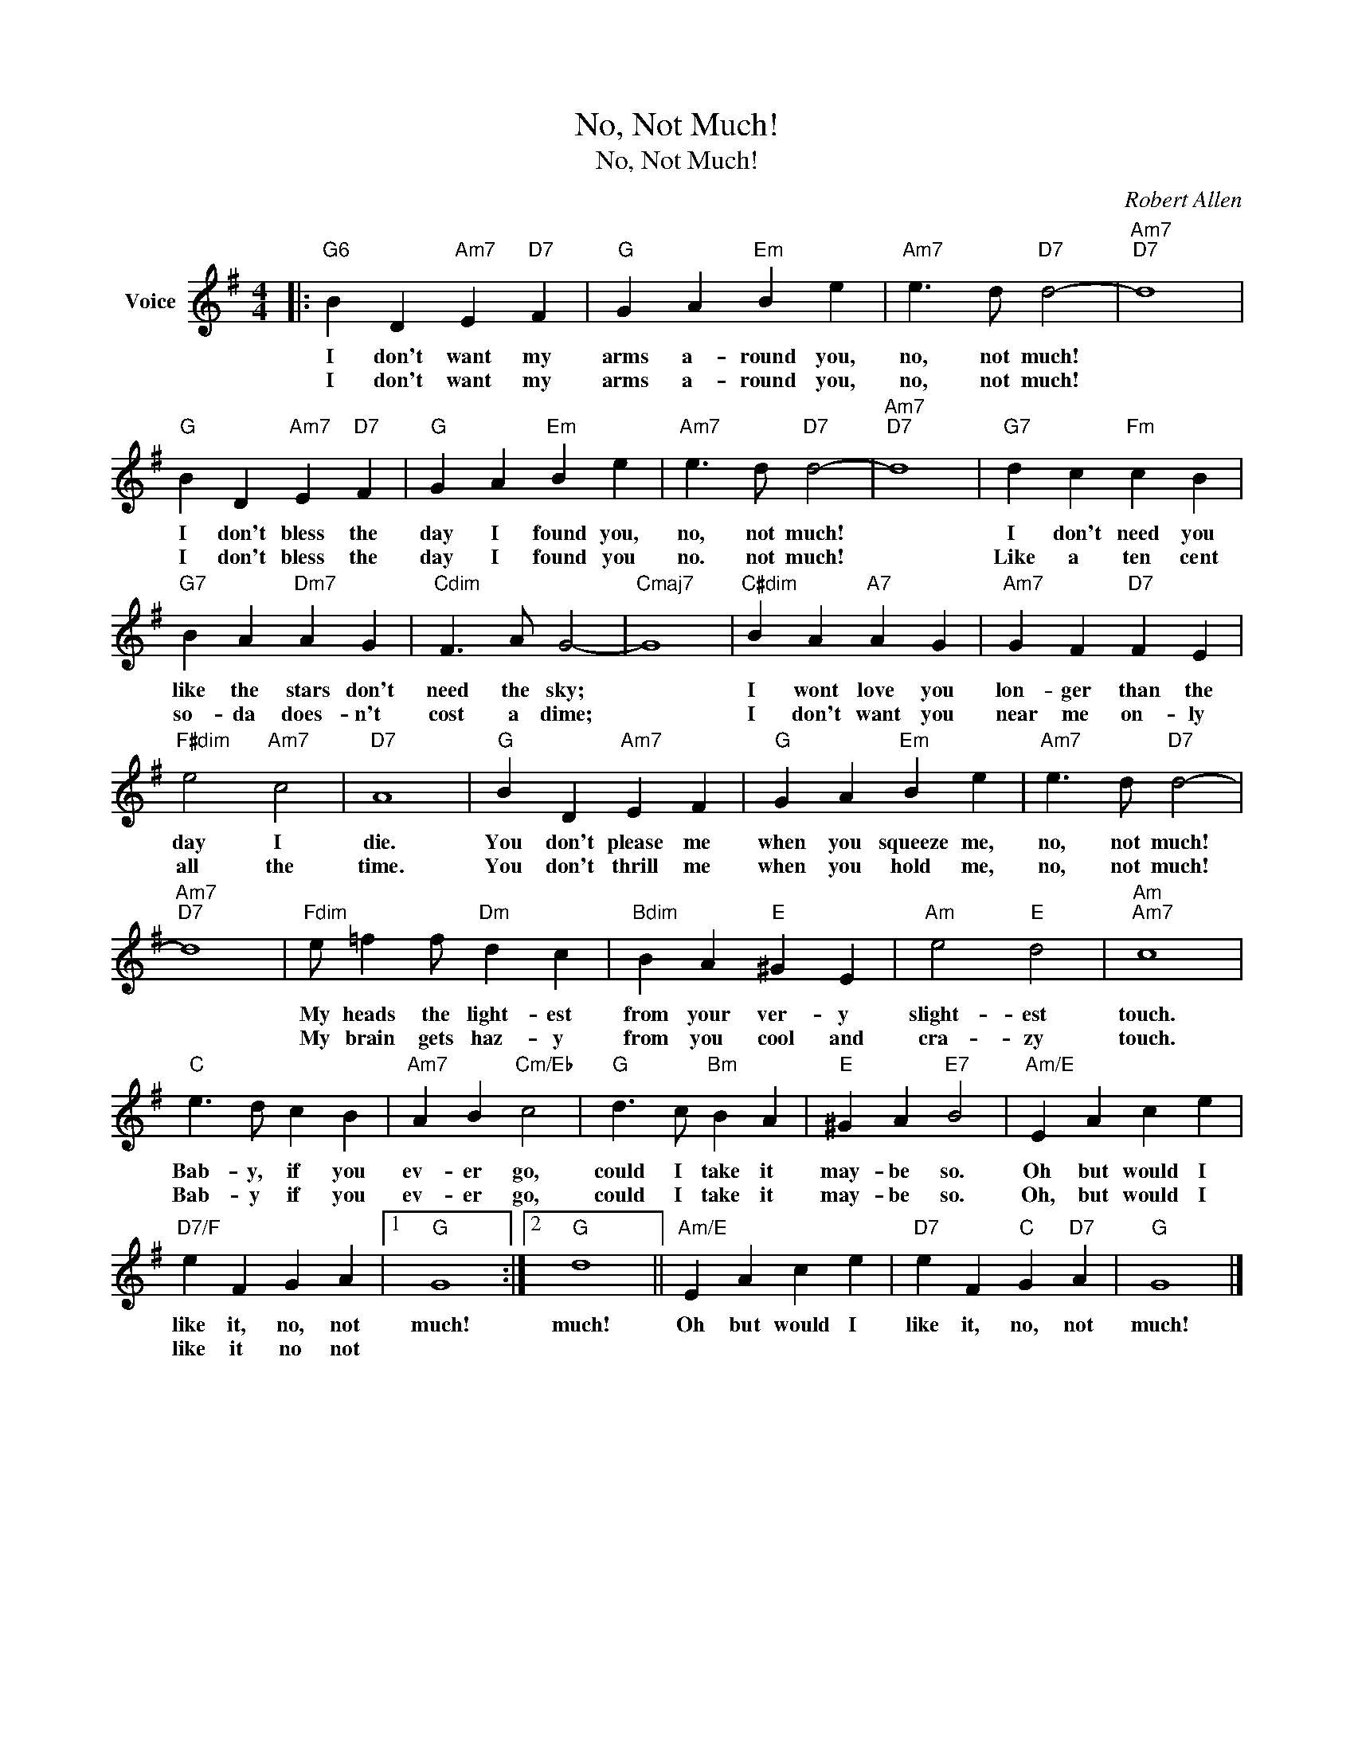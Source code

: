 X:1
T:No, Not Much!
T:No, Not Much!
C:Robert Allen
Z:All Rights Reserved
L:1/4
M:4/4
K:G
V:1 treble nm="Voice"
%%MIDI program 52
V:1
|:"G6" B D"Am7" E"D7" F |"G" G A"Em" B e |"Am7" e3/2 d/"D7" d2- |"Am7""D7" d4 | %4
w: I don't want my|arms a- round you,|no, not much!||
w: I don't want my|arms a- round you,|no, not much!||
"G" B D"Am7" E"D7" F |"G" G A"Em" B e |"Am7" e3/2 d/"D7" d2- |"Am7""D7" d4 |"G7" d c"Fm" c B | %9
w: I don't bless the|day I found you,|no, not much!||I don't need you|
w: I don't bless the|day I found you|no. not much!||Like a ten cent|
"G7" B A"Dm7" A G |"Cdim" F3/2 A/ G2- |"Cmaj7" G4 |"C#dim" B A"A7" A G |"Am7" G F"D7" F E | %14
w: like the stars don't|need the sky;||I wont love you|lon- ger than the|
w: so- da does- n't|cost a dime;||I don't want you|near me on- ly|
"F#dim" e2"Am7" c2 |"D7" A4 |"G" B D"Am7" E F |"G" G A"Em" B e |"Am7" e3/2 d/"D7" d2- | %19
w: day I|die.|You don't please me|when you squeeze me,|no, not much!|
w: all the|time.|You don't thrill me|when you hold me,|no, not much!|
"Am7""D7" d4 |"Fdim" e/ =f f/"Dm" d c |"Bdim" B A"E" ^G E |"Am" e2"E" d2 |"Am""Am7" c4 | %24
w: |My heads the light- est|from your ver- y|slight- est|touch.|
w: |My brain gets haz- y|from you cool and|cra- zy|touch.|
"C" e3/2 d/ c B |"Am7" A B"Cm/Eb" c2 |"G" d3/2 c/"Bm" B A |"E" ^G A"E7" B2 |"Am/E" E A c e | %29
w: Bab- y, if you|ev- er go,|could I take it|may- be so.|Oh but would I|
w: Bab- y if you|ev- er go,|could I take it|may- be so.|Oh, but would I|
"D7/F" e F G A |1"G" G4 :|2"G" d4 ||"Am/E" E A c e |"D7" e F"C" G"D7" A |"G" G4 |] %35
w: like it, no, not|much!|much!|Oh but would I|like it, no, not|much!|
w: like it no not||||||

